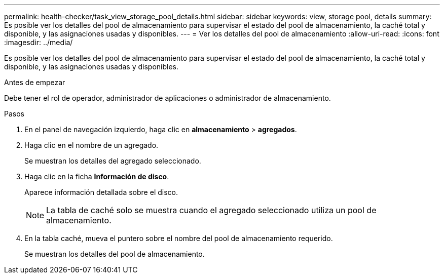 ---
permalink: health-checker/task_view_storage_pool_details.html 
sidebar: sidebar 
keywords: view, storage pool, details 
summary: Es posible ver los detalles del pool de almacenamiento para supervisar el estado del pool de almacenamiento, la caché total y disponible, y las asignaciones usadas y disponibles. 
---
= Ver los detalles del pool de almacenamiento
:allow-uri-read: 
:icons: font
:imagesdir: ../media/


[role="lead"]
Es posible ver los detalles del pool de almacenamiento para supervisar el estado del pool de almacenamiento, la caché total y disponible, y las asignaciones usadas y disponibles.

.Antes de empezar
Debe tener el rol de operador, administrador de aplicaciones o administrador de almacenamiento.

.Pasos
. En el panel de navegación izquierdo, haga clic en *almacenamiento* > *agregados*.
. Haga clic en el nombre de un agregado.
+
Se muestran los detalles del agregado seleccionado.

. Haga clic en la ficha *Información de disco*.
+
Aparece información detallada sobre el disco.

+
[NOTE]
====
La tabla de caché solo se muestra cuando el agregado seleccionado utiliza un pool de almacenamiento.

====
. En la tabla caché, mueva el puntero sobre el nombre del pool de almacenamiento requerido.
+
Se muestran los detalles del pool de almacenamiento.


